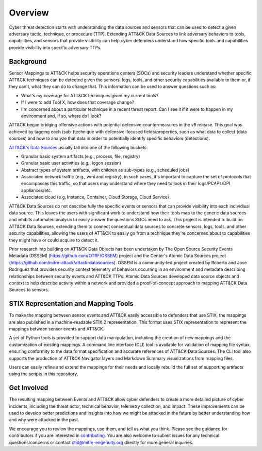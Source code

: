 Overview
========

Cyber threat detection starts with understanding the data sources and sensors that can
be used to detect a given adversary tactic, technique, or procedure (TTP). Extending 
ATT&CK Data Sources to link adversary behaviors to tools, capabilities, and sensors that 
provide visibility can help cyber defenders understand how specific tools and capabilities 
provide visibility into specific adversary TTPs.


Background
----------

Sensor Mappings to ATT&CK helps security operations centers (SOCs) and security leaders
understand whether specific ATT&CK techniques can be detected given the sensors, logs,
tools, and other security capabilities available to them or, if they can't, what they
can do to change that. This information can be used to answer questions such as:

- What's my coverage for ATT&CK techniques given my current tools?
- If I were to add Tool X, how does that coverage change?
- I'm concerned about a particular technique in a recent threat report. Can I see it if
  it were to happen in my environment and, if so, where do I look?

ATT&CK began bridging offensive actions with potential defensive countermeasures in the v9 release. This 
goal was achieved by tagging each (sub-)technique with defensive-focused fields/properties, such as what 
data to collect (data sources) and how to analyze that data in order to potentially identify 
specific behaviors (detections).

`ATT&CK's Data Sources <http://attack.mitre.org/datasources/>`_ usually fall into one of the following buckets:

- Granular basic system artifacts (e.g., process, file, registry)
- Granular basic user activities (e.g., logon session)
- Abstract types of system artifacts, with children as sub-types (e.g., scheduled jobs)
- Associated network traffic (e.g., wmi and registry), in such cases, it's important to capture the set of 
  protocols that encompasses this traffic, so that users may understand where they need to look in their 
  logs/PCAPs/DPI appliances/etc.
- Associated cloud (e.g. Instance, Container, Cloud Storage, Cloud Service)

ATT&CK Data Sources do not describe fully the specific events or sensors that can provide 
visibility into each individiual data source. This leaves the users with significant work to 
understand how their tools map to the generic data sources and inhibits automated analysis to 
easily answer the questions SOCs need to ask. This project is intended to build on ATT&CK 
Data Sources, extending them to connect conceptual data sources to concrete sensors, logs, 
tools, and other security capabilities, allowing the users of ATT&CK to easily go from a 
technique they're concerned about to capabilities they might have or could acquire to detect it.

Prior research into building on ATT&CK Data Objects has been undertaken by The Open Source Security 
Events Metadata (OSSEM) (https://github.com/OTRF/OSSEM) project and the Center's Atomic Data Sources project (https://github.com/mitre-attack/attack-datasources). OSSEM is a 
community-led project created by Roberto and Jose Rodriguez that provides security context telemetry of 
behaviors occurring in an environment and metadata describing relationships between security events and 
ATT&CK TTPs. Atomic Data Sources developed data source objects and context to help describe activity 
within a network and provided a proof-of-concept approach to mapping ATT&CK Data Sources to sensors.

STIX Representation and Mapping Tools
-------------------------------------

To make the mapping between sensor events and ATT&CK easily accessible to defenders that
use STIX, the mappings are also published in a machine-readable STIX 2 representation.
This format uses STIX representation to represent the mappings between sensor events and
ATT&CK.

A set of Python tools is provided to support data manipulation, including the creation
of new mappings and the customization of existing mappings. A command line interface
(CLI) tool is available for validation of mapping file syntax, ensuring conformity to
the data format specification and accurate references of ATT&CK Data Sources. The CLI
tool also supports the production of ATT&CK Navigator layers and Markdown Summary
visualizations from mapping files.

Users can easily refine and extend the mappings for their needs and locally rebuild the
full set of supporting artifacts using the scripts in this repository.

Get Involved
------------

The resulting mapping between Events and ATT&CK allow cyber defenders to create a more 
detailed picture of cyber incidents, including the threat actor, technical behavior, 
telemetry collection, and impact. These improvements can be used to develop better 
predictions and insights into how we might be attacked in the future by better
understanding how and why were attacked in the past.

We encourage you to review the mappings, use them, and tell us what you think. Please
see the guidance for contributors if you are interested in `contributing
<https://github.com/center-for-threat-informed-defense/sensor-mappings-to-attack/blob/main/CONTRIBUTING.md>`_.
You are also welcome to submit issues for any technical questions/concerns or contact
`ctid@mitre-engenuity.org <mailto:ctid@mitre-engenuity.org>`_ directly for more general
inquiries.
